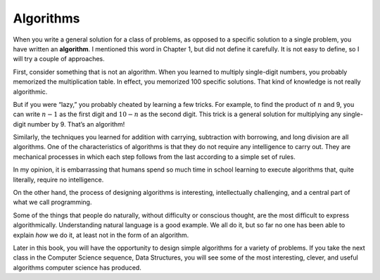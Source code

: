 Algorithms
----------
.. index::
   single: algorithms

When you write a general solution for a class of problems, as opposed to
a specific solution to a single problem, you have written an
**algorithm**. I mentioned this word in Chapter 1, but did not define it
carefully. It is not easy to define, so I will try a couple of
approaches.

First, consider something that is not an algorithm. When you learned to
multiply single-digit numbers, you probably memorized the multiplication
table. In effect, you memorized 100 specific solutions. That kind of
knowledge is not really algorithmic.

But if you were “lazy,” you probably cheated by learning a few tricks.
For example, to find the product of :math:`n` and 9, you can write
:math:`n-1` as the first digit and :math:`10-n` as the second digit.
This trick is a general solution for multiplying any single-digit number
by 9. That’s an algorithm!

Similarly, the techniques you learned for addition with carrying,
subtraction with borrowing, and long division are all algorithms. One of
the characteristics of algorithms is that they do not require any
intelligence to carry out. They are mechanical processes in which each
step follows from the last according to a simple set of rules.

In my opinion, it is embarrassing that humans spend so much time in
school learning to execute algorithms that, quite literally, require no
intelligence.

On the other hand, the process of designing algorithms is interesting,
intellectually challenging, and a central part of what we call
programming.

Some of the things that people do naturally, without difficulty or
conscious thought, are the most difficult to express algorithmically.
Understanding natural language is a good example. We all do it, but so
far no one has been able to explain *how* we do it, at least not in the
form of an algorithm.

Later in this book, you will have the opportunity to design simple
algorithms for a variety of problems. If you take the next class in the
Computer Science sequence, Data Structures, you will see some of the
most interesting, clever, and useful algorithms computer science has
produced.

.. fillintheblank:: algorithms_1

    When you write a general solution for a class of problems, as opposed to a specific solution to a single problem, you have written an ____.

    - :(?:a|A)lgorithm: Correct!
      :.*: Try again!
